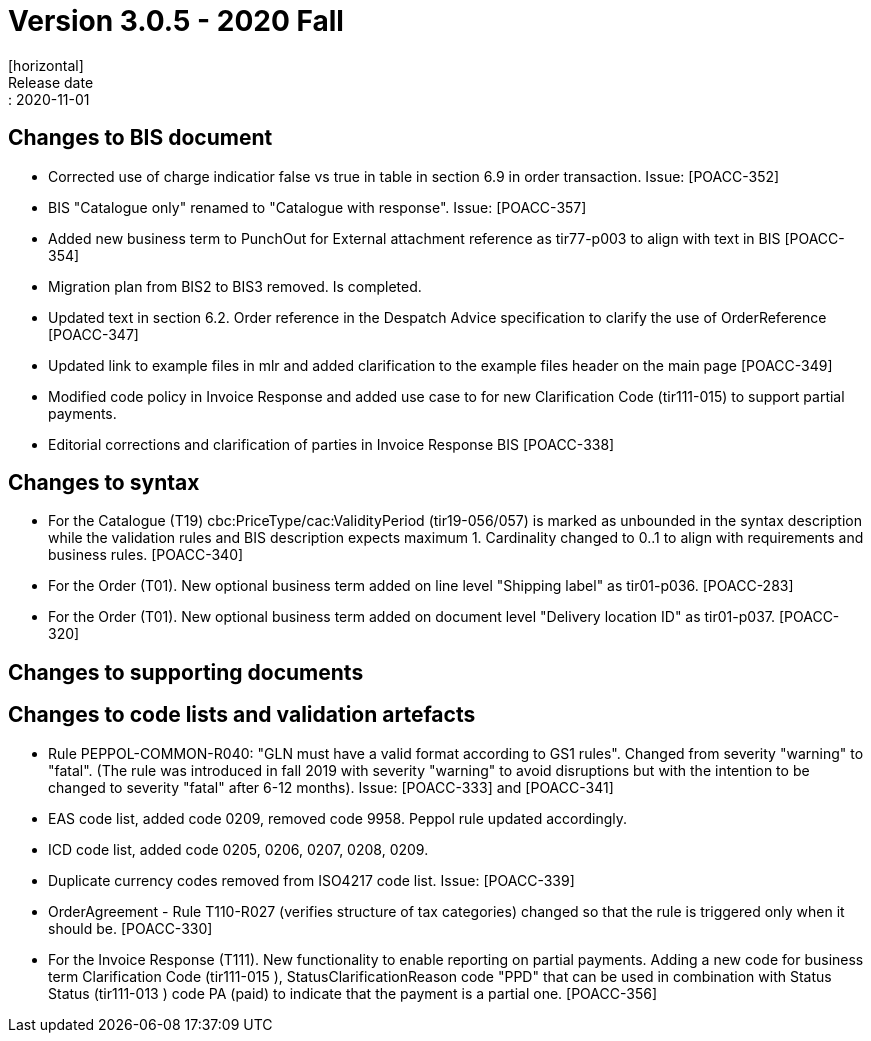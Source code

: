 = Version 3.0.5 - 2020 Fall
[horizontal]
Release date:: 2020-11-01

== Changes to BIS document
* Corrected use of charge indicatior false vs true in table in section 6.9 in order transaction. Issue: [POACC-352]
* BIS "Catalogue only" renamed to "Catalogue with response". Issue: [POACC-357]
* Added new business term to PunchOut for External attachment reference as tir77-p003 to align with text in BIS [POACC-354]
* Migration plan from BIS2 to BIS3 removed. Is completed.
* Updated text in section 6.2. Order reference in the Despatch Advice specification to clarify the use of OrderReference [POACC-347]
* Updated link to example files in mlr and added clarification to the example files header on the main page [POACC-349]
* Modified code policy in Invoice Response and added use case to for new Clarification Code (tir111-015) to support partial payments.
* Editorial corrections and clarification of parties in Invoice Response BIS  [POACC-338]

== Changes to syntax
* For the Catalogue (T19) cbc:PriceType/cac:ValidityPeriod (tir19-056/057) is marked as unbounded in the syntax description while the validation rules and BIS description expects maximum 1. Cardinality changed to 0..1 to align with requirements and business rules. [POACC-340]
* For the Order (T01). New optional business term added on line level "Shipping label" as tir01-p036. [POACC-283]
* For the Order (T01). New optional business term added on document level "Delivery location ID" as tir01-p037. [POACC-320]

== Changes to supporting documents


== Changes to code lists and validation artefacts
* Rule PEPPOL-COMMON-R040: "GLN must have a valid format according to GS1 rules". Changed from severity "warning" to "fatal". (The rule was introduced in fall 2019 with severity "warning" to avoid disruptions but with the intention to be changed to severity "fatal" after 6-12 months). Issue: [POACC-333] and [POACC-341]
* EAS code list, added code 0209, removed code 9958. Peppol rule updated accordingly.
* ICD code list, added code 0205, 0206, 0207, 0208, 0209. 
* Duplicate currency codes removed from ISO4217 code list. Issue: [POACC-339]
* OrderAgreement - Rule T110-R027 (verifies structure of tax categories) changed so that the rule is triggered only when it should be. [POACC-330]
* For the Invoice Response (T111). New functionality to enable reporting on partial payments. Adding a new code for business term Clarification Code (tir111-015 ),   StatusClarificationReason code "PPD" that can be used in combination with Status Status (tir111-013 ) code PA (paid) to indicate that the payment is a partial one. [POACC-356]
